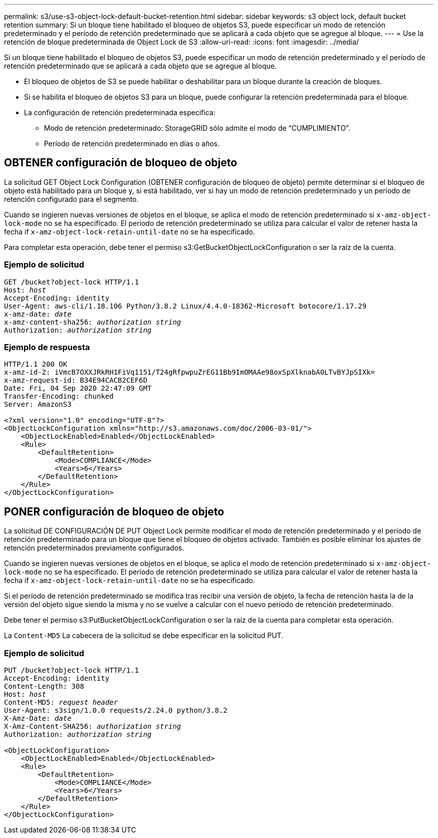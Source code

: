 ---
permalink: s3/use-s3-object-lock-default-bucket-retention.html 
sidebar: sidebar 
keywords: s3 object lock, default bucket retention 
summary: Si un bloque tiene habilitado el bloqueo de objetos S3, puede especificar un modo de retención predeterminado y el período de retención predeterminado que se aplicará a cada objeto que se agregue al bloque. 
---
= Use la retención de bloque predeterminada de Object Lock de S3
:allow-uri-read: 
:icons: font
:imagesdir: ../media/


[role="lead"]
Si un bloque tiene habilitado el bloqueo de objetos S3, puede especificar un modo de retención predeterminado y el período de retención predeterminado que se aplicará a cada objeto que se agregue al bloque.

* El bloqueo de objetos de S3 se puede habilitar o deshabilitar para un bloque durante la creación de bloques.
* Si se habilita el bloqueo de objetos S3 para un bloque, puede configurar la retención predeterminada para el bloque.
* La configuración de retención predeterminada especifica:
+
** Modo de retención predeterminado: StorageGRID sólo admite el modo de “CUMPLIMIENTO”.
** Período de retención predeterminado en días o años.






== OBTENER configuración de bloqueo de objeto

La solicitud GET Object Lock Configuration (OBTENER configuración de bloqueo de objeto) permite determinar si el bloqueo de objeto está habilitado para un bloque y, si está habilitado, ver si hay un modo de retención predeterminado y un período de retención configurado para el segmento.

Cuando se ingieren nuevas versiones de objetos en el bloque, se aplica el modo de retención predeterminado si `x-amz-object-lock-mode` no se ha especificado. El período de retención predeterminado se utiliza para calcular el valor de retener hasta la fecha if `x-amz-object-lock-retain-until-date` no se ha especificado.

Para completar esta operación, debe tener el permiso s3:GetBucketObjectLockConfiguration o ser la raíz de la cuenta.



=== Ejemplo de solicitud

[listing, subs="specialcharacters,quotes"]
----
GET /bucket?object-lock HTTP/1.1
Host: _host_
Accept-Encoding: identity
User-Agent: aws-cli/1.18.106 Python/3.8.2 Linux/4.4.0-18362-Microsoft botocore/1.17.29
x-amz-date: _date_
x-amz-content-sha256: _authorization string_
Authorization: _authorization string_
----


=== Ejemplo de respuesta

[listing]
----
HTTP/1.1 200 OK
x-amz-id-2: iVmcB7OXXJRkRH1FiVq1151/T24gRfpwpuZrEG11Bb9ImOMAAe98oxSpXlknabA0LTvBYJpSIXk=
x-amz-request-id: B34E94CACB2CEF6D
Date: Fri, 04 Sep 2020 22:47:09 GMT
Transfer-Encoding: chunked
Server: AmazonS3

<?xml version="1.0" encoding="UTF-8"?>
<ObjectLockConfiguration xmlns="http://s3.amazonaws.com/doc/2006-03-01/">
    <ObjectLockEnabled>Enabled</ObjectLockEnabled>
    <Rule>
        <DefaultRetention>
            <Mode>COMPLIANCE</Mode>
            <Years>6</Years>
        </DefaultRetention>
    </Rule>
</ObjectLockConfiguration>
----


== PONER configuración de bloqueo de objeto

La solicitud DE CONFIGURACIÓN DE PUT Object Lock permite modificar el modo de retención predeterminado y el período de retención predeterminado para un bloque que tiene el bloqueo de objetos activado. También es posible eliminar los ajustes de retención predeterminados previamente configurados.

Cuando se ingieren nuevas versiones de objetos en el bloque, se aplica el modo de retención predeterminado si `x-amz-object-lock-mode` no se ha especificado. El período de retención predeterminado se utiliza para calcular el valor de retener hasta la fecha if `x-amz-object-lock-retain-until-date` no se ha especificado.

Si el período de retención predeterminado se modifica tras recibir una versión de objeto, la fecha de retención hasta la de la versión del objeto sigue siendo la misma y no se vuelve a calcular con el nuevo período de retención predeterminado.

Debe tener el permiso s3:PutBucketObjectLockConfiguration o ser la raíz de la cuenta para completar esta operación.

La `Content-MD5` La cabecera de la solicitud se debe especificar en la solicitud PUT.



=== Ejemplo de solicitud

[listing, subs="specialcharacters,quotes"]
----
PUT /bucket?object-lock HTTP/1.1
Accept-Encoding: identity
Content-Length: 308
Host: _host_
Content-MD5: _request header_
User-Agent: s3sign/1.0.0 requests/2.24.0 python/3.8.2
X-Amz-Date: _date_
X-Amz-Content-SHA256: _authorization string_
Authorization: _authorization string_

<ObjectLockConfiguration>
    <ObjectLockEnabled>Enabled</ObjectLockEnabled>
    <Rule>
        <DefaultRetention>
            <Mode>COMPLIANCE</Mode>
            <Years>6</Years>
        </DefaultRetention>
    </Rule>
</ObjectLockConfiguration>
----